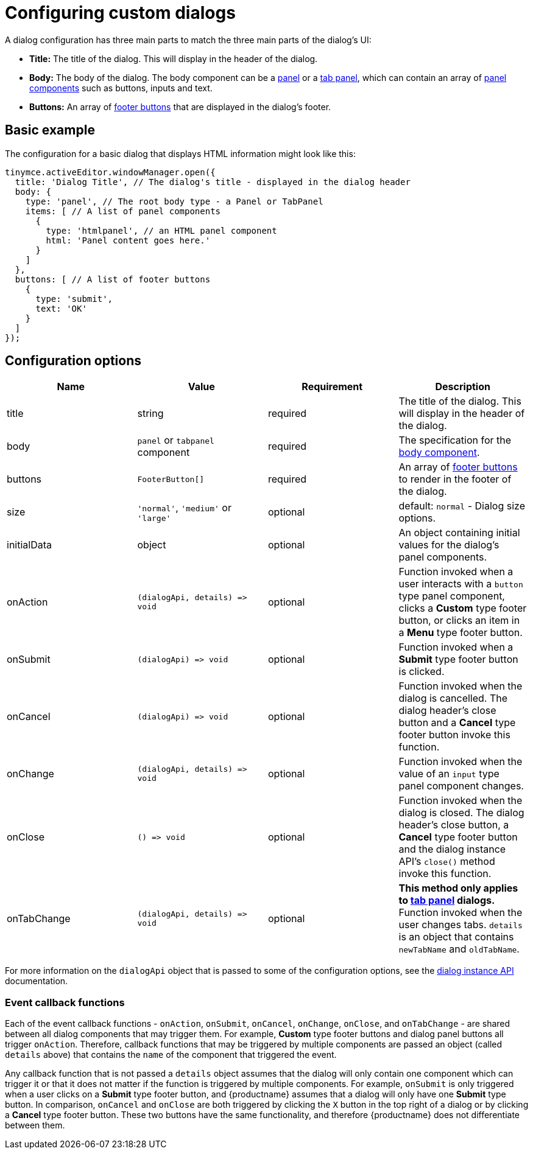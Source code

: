 = Configuring custom dialogs

:title_nav: Basic configuration

:description: How to create a basic dialog for TinyMCE.
:keywords: dialog dialogapi api

A dialog configuration has three main parts to match the three main parts of the dialog's UI:

* *Title:* The title of the dialog. This will display in the header of the dialog.
* *Body:* The body of the dialog. The body component can be a link:dialog-components.html#panel[panel] or a link:dialog-components.html#tabpanel[tab panel], which can contain an array of link:dialog-components.html#panelcomponents[panel components] such as buttons, inputs and text.
* *Buttons:* An array of link:dialog-footer-buttons.html[footer buttons] that are displayed in the dialog's footer.

== Basic example

The configuration for a basic dialog that displays HTML information might look like this:

[source,js]
----
tinymce.activeEditor.windowManager.open({
  title: 'Dialog Title', // The dialog's title - displayed in the dialog header
  body: {
    type: 'panel', // The root body type - a Panel or TabPanel
    items: [ // A list of panel components
      {
        type: 'htmlpanel', // an HTML panel component
        html: 'Panel content goes here.'
      }
    ]
  },
  buttons: [ // A list of footer buttons
    {
      type: 'submit',
      text: 'OK'
    }
  ]
});
----

[[configurationoptions]]
== Configuration options

[cols=",,,",options="header",]
|===
|Name |Value |Requirement |Description
|title |string |required |The title of the dialog. This will display in the header of the dialog.
|body |`+panel+` or `+tabpanel+` component |required |The specification for the link:dialog-components.html[body component].
|buttons |`+FooterButton[]+` |required |An array of link:dialog-footer-buttons.html[footer buttons] to render in the footer of the dialog.
|size |`+'normal'+`, `+'medium'+` or `+'large'+` |optional |default: `+normal+` - Dialog size options.
|initialData |object |optional |An object containing initial values for the dialog's panel components.
|onAction |`+(dialogApi, details) => void+` |optional |Function invoked when a user interacts with a `+button+` type panel component, clicks a *Custom* type footer button, or clicks an item in a *Menu* type footer button.
|onSubmit |`+(dialogApi) => void+` |optional |Function invoked when a *Submit* type footer button is clicked.
|onCancel |`+(dialogApi) => void+` |optional |Function invoked when the dialog is cancelled. The dialog header's close button and a *Cancel* type footer button invoke this function.
|onChange |`+(dialogApi, details) => void+` |optional |Function invoked when the value of an `+input+` type panel component changes.
|onClose |`+() => void+` |optional |Function invoked when the dialog is closed. The dialog header's close button, a *Cancel* type footer button and the dialog instance API's `+close()+` method invoke this function.
|onTabChange |`+(dialogApi, details) => void+` |optional |*This method only applies to link:dialog-components.html#tabpanel[tab panel] dialogs.* Function invoked when the user changes tabs. `+details+` is an object that contains `+newTabName+` and `+oldTabName+`.
|===

For more information on the `+dialogApi+` object that is passed to some of the configuration options, see the link:dialog-components.html#dialoginstanceapimethods[dialog instance API] documentation.

=== Event callback functions

Each of the event callback functions - `+onAction+`, `+onSubmit+`, `+onCancel+`, `+onChange+`, `+onClose+`, and `+onTabChange+` - are shared between all dialog components that may trigger them. For example, *Custom* type footer buttons and dialog panel buttons all trigger `+onAction+`. Therefore, callback functions that may be triggered by multiple components are passed an object (called `+details+` above) that contains the `+name+` of the component that triggered the event.

Any callback function that is not passed a `+details+` object assumes that the dialog will only contain one component which can trigger it or that it does not matter if the function is triggered by multiple components. For example, `+onSubmit+` is only triggered when a user clicks on a *Submit* type footer button, and {productname} assumes that a dialog will only have one *Submit* type button. In comparison, `+onCancel+` and `+onClose+` are both triggered by clicking the `+X+` button in the top right of a dialog or by clicking a *Cancel* type footer button. These two buttons have the same functionality, and therefore {productname} does not differentiate between them.
